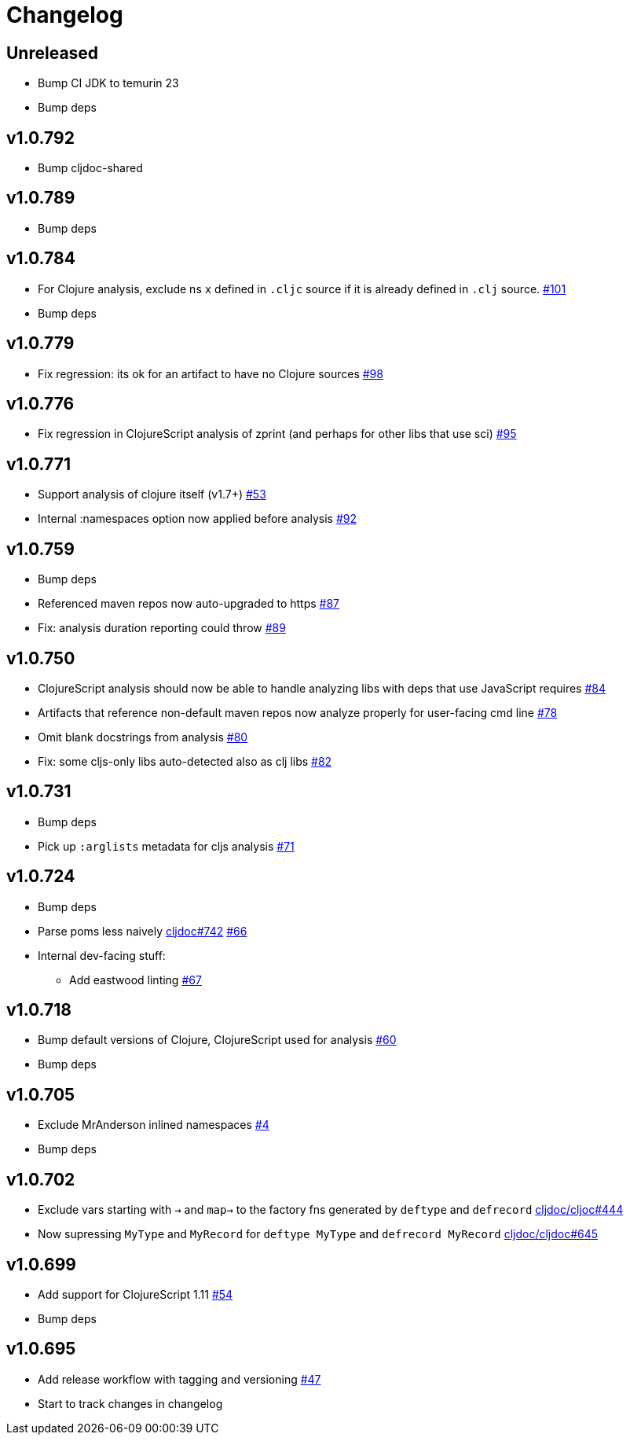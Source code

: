 // Note: release workflow automatically updates "unreleased" headers in this file
= Changelog

// Release workflow will:
// - Fail when:
//   - there is no "== Unreleased" section header
//   - or the section contains no descriptive text
// - Replace the Unreleased section header with actual release version
// - Prepend a new Unreleased section header

== Unreleased

* Bump CI JDK to temurin 23
* Bump deps

== v1.0.792

* Bump cljdoc-shared

== v1.0.789

* Bump deps

== v1.0.784

* For Clojure analysis, exclude ns `x` defined in `.cljc` source if it is already defined in `.clj` source.
https://github.com/cljdoc/cljdoc-analyzer/issues/101[#101]
* Bump deps

== v1.0.779

* Fix regression: its ok for an artifact to have no Clojure sources
https://github.com/cljdoc/cljdoc-analyzer/issues/98[#98]

== v1.0.776

* Fix regression in ClojureScript analysis of zprint (and perhaps for other libs that use sci)
https://github.com/cljdoc/cljdoc-analyzer/issues/95[#95]

== v1.0.771

* Support analysis of clojure itself (v1.7+)
https://github.com/cljdoc/cljdoc-analyzer/issues/53[#53]
* Internal :namespaces option now applied before analysis
https://github.com/cljdoc/cljdoc-analyzer/issues/92[#92]

== v1.0.759

* Bump deps
* Referenced maven repos now auto-upgraded to https
https://github.com/cljdoc/cljdoc-analyzer/issues/87[#87]
* Fix: analysis duration reporting could throw
https://github.com/cljdoc/cljdoc-analyzer/issues/89[#89]

== v1.0.750

* ClojureScript analysis should now be able to handle analyzing libs with deps that use JavaScript requires
https://github.com/cljdoc/cljdoc-analyzer/issues/84[#84]
* Artifacts that reference non-default maven repos now analyze properly for user-facing cmd line
https://github.com/cljdoc/cljdoc-analyzer/issues/78[#78]
* Omit blank docstrings from analysis
https://github.com/cljdoc/cljdoc-analyzer/issues/80[#80]
* Fix: some cljs-only libs auto-detected also as clj libs
https://github.com/cljdoc/cljdoc-analyzer/issues/82[#82]

== v1.0.731

* Bump deps
* Pick up `:arglists` metadata for cljs analysis
https://github.com/cljdoc/cljdoc-analyzer/issues/71[#71]

== v1.0.724

* Bump deps
* Parse poms less naively
https://github.com/cljdoc/cljdoc/issues/742[cljdoc#742]
https://github.com/cljdoc/cljdoc-analyzer/issues/66[#66]
* Internal dev-facing stuff:
** Add eastwood linting https://github.com/cljdoc/cljdoc-analyzer/issues/67[#67]

== v1.0.718

* Bump default versions of Clojure, ClojureScript used for analysis https://github.com/cljdoc/cljdoc-analyzer/issues/60[#60]
* Bump deps

== v1.0.705

* Exclude MrAnderson inlined namespaces
https://github.com/cljdoc/cljdoc-analyzer/issues/4[#4]
* Bump deps

== v1.0.702

* Exclude vars starting with `->` and `map->` to the factory fns generated by `deftype` and `defrecord` https://github.com/cljdoc/cljdoc/issues/444[cljdoc/cljoc#444]
* Now supressing `MyType` and `MyRecord` for `deftype MyType` and `defrecord MyRecord` https://github.com/cljdoc/cljdoc/issues/645[cljdoc/cljdoc#645]

== v1.0.699

* Add support for ClojureScript 1.11 https://github.com/cljdoc/cljdoc-analyzer/issues/54[#54]
* Bump deps

== v1.0.695

* Add release workflow with tagging and versioning https://github.com/cljdoc/cljdoc-analyzer/issues/47[#47]
* Start to track changes in changelog
